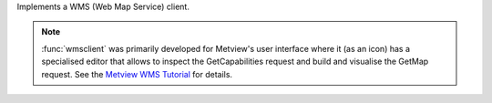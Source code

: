 Implements a WMS (Web Map Service) client.

.. note:: :func:`wmsclient` was primarily developed for Metview's user interface where it (as an icon) has a specialised editor that allows to inspect the GetCapabilities request and build and visualise the GetMap request. See the `Metview WMS Tutorial <https://confluence.ecmwf.int/display/METV/Metview+WMS+Tutorial>`_ for details.


